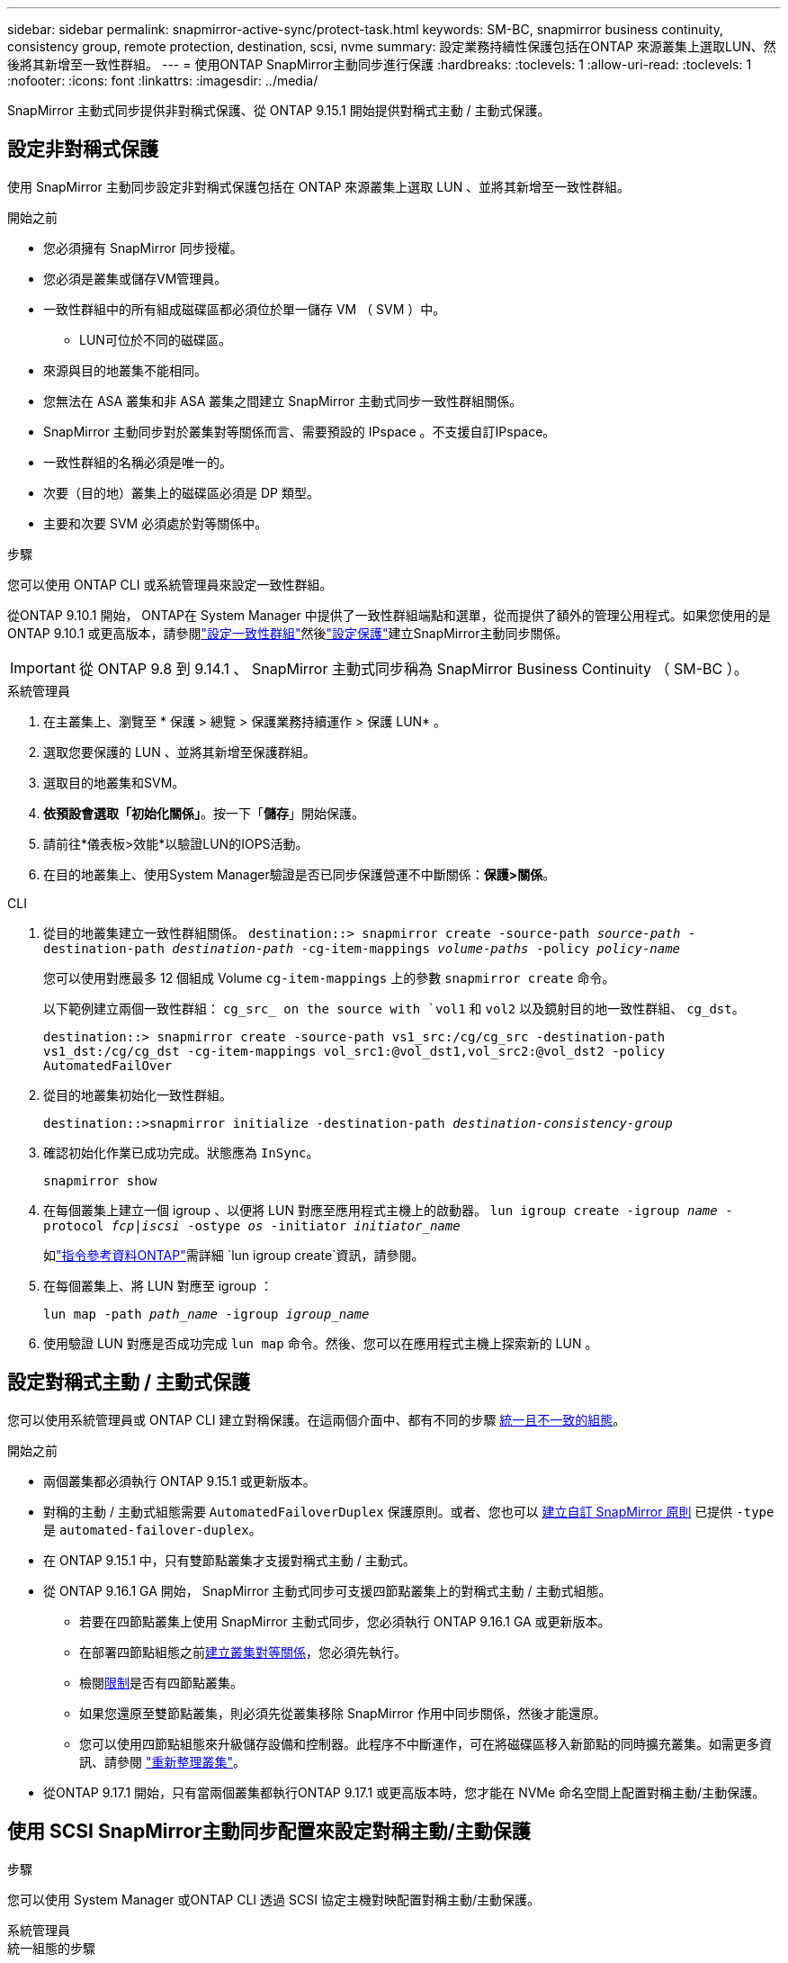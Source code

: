 ---
sidebar: sidebar 
permalink: snapmirror-active-sync/protect-task.html 
keywords: SM-BC, snapmirror business continuity, consistency group, remote protection, destination, scsi, nvme 
summary: 設定業務持續性保護包括在ONTAP 來源叢集上選取LUN、然後將其新增至一致性群組。 
---
= 使用ONTAP SnapMirror主動同步進行保護
:hardbreaks:
:toclevels: 1
:allow-uri-read: 
:toclevels: 1
:nofooter: 
:icons: font
:linkattrs: 
:imagesdir: ../media/


[role="lead"]
SnapMirror 主動式同步提供非對稱式保護、從 ONTAP 9.15.1 開始提供對稱式主動 / 主動式保護。



== 設定非對稱式保護

使用 SnapMirror 主動同步設定非對稱式保護包括在 ONTAP 來源叢集上選取 LUN 、並將其新增至一致性群組。

.開始之前
* 您必須擁有 SnapMirror 同步授權。
* 您必須是叢集或儲存VM管理員。
* 一致性群組中的所有組成磁碟區都必須位於單一儲存 VM （ SVM ）中。
+
** LUN可位於不同的磁碟區。


* 來源與目的地叢集不能相同。
* 您無法在 ASA 叢集和非 ASA 叢集之間建立 SnapMirror 主動式同步一致性群組關係。
* SnapMirror 主動同步對於叢集對等關係而言、需要預設的 IPspace 。不支援自訂IPspace。
* 一致性群組的名稱必須是唯一的。
* 次要（目的地）叢集上的磁碟區必須是 DP 類型。
* 主要和次要 SVM 必須處於對等關係中。


.步驟
您可以使用 ONTAP CLI 或系統管理員來設定一致性群組。

從ONTAP 9.10.1 開始， ONTAP在 System Manager 中提供了一致性群組端點和選單，從而提供了額外的管理公用程式。如果您使用的是ONTAP 9.10.1 或更高版本，請參閱link:../consistency-groups/configure-task.html["設定一致性群組"]然後link:../consistency-groups/protect-task.html["設定保護"]建立SnapMirror主動同步關係。


IMPORTANT: 從 ONTAP 9.8 到 9.14.1 、 SnapMirror 主動式同步稱為 SnapMirror Business Continuity （ SM-BC ）。

[role="tabbed-block"]
====
.系統管理員
--
. 在主叢集上、瀏覽至 * 保護 > 總覽 > 保護業務持續運作 > 保護 LUN* 。
. 選取您要保護的 LUN 、並將其新增至保護群組。
. 選取目的地叢集和SVM。
. *依預設會選取「初始化關係」*。按一下「*儲存*」開始保護。
. 請前往*儀表板>效能*以驗證LUN的IOPS活動。
. 在目的地叢集上、使用System Manager驗證是否已同步保護營運不中斷關係：*保護>關係*。


--
.CLI
--
. 從目的地叢集建立一致性群組關係。
`destination::> snapmirror create -source-path _source-path_ -destination-path _destination-path_ -cg-item-mappings _volume-paths_ -policy _policy-name_`
+
您可以使用對應最多 12 個組成 Volume `cg-item-mappings` 上的參數 `snapmirror create` 命令。

+
以下範例建立兩個一致性群組： `cg_src_ on the source with `vol1` 和 `vol2` 以及鏡射目的地一致性群組、 `cg_dst`。

+
`destination::> snapmirror create -source-path vs1_src:/cg/cg_src -destination-path vs1_dst:/cg/cg_dst -cg-item-mappings vol_src1:@vol_dst1,vol_src2:@vol_dst2 -policy AutomatedFailOver`

. 從目的地叢集初始化一致性群組。
+
`destination::>snapmirror initialize -destination-path _destination-consistency-group_`

. 確認初始化作業已成功完成。狀態應為 `InSync`。
+
`snapmirror show`

. 在每個叢集上建立一個 igroup 、以便將 LUN 對應至應用程式主機上的啟動器。
`lun igroup create -igroup _name_ -protocol _fcp|iscsi_ -ostype _os_ -initiator _initiator_name_`
+
如link:https://docs.netapp.com/us-en/ontap-cli/lun-igroup-create.html["指令參考資料ONTAP"^]需詳細 `lun igroup create`資訊，請參閱。

. 在每個叢集上、將 LUN 對應至 igroup ：
+
`lun map -path _path_name_ -igroup _igroup_name_`

. 使用驗證 LUN 對應是否成功完成 `lun map` 命令。然後、您可以在應用程式主機上探索新的 LUN 。


--
====


== 設定對稱式主動 / 主動式保護

您可以使用系統管理員或 ONTAP CLI 建立對稱保護。在這兩個介面中、都有不同的步驟 xref:index.html#key-concepts[統一且不一致的組態]。

.開始之前
* 兩個叢集都必須執行 ONTAP 9.15.1 或更新版本。
* 對稱的主動 / 主動式組態需要 `AutomatedFailoverDuplex` 保護原則。或者、您也可以 xref:../data-protection/create-custom-replication-policy-concept.html[建立自訂 SnapMirror 原則] 已提供 `-type` 是 `automated-failover-duplex`。
* 在 ONTAP 9.15.1 中，只有雙節點叢集才支援對稱式主動 / 主動式。
* 從 ONTAP 9.16.1 GA 開始， SnapMirror 主動式同步可支援四節點叢集上的對稱式主動 / 主動式組態。
+
** 若要在四節點叢集上使用 SnapMirror 主動式同步，您必須執行 ONTAP 9.16.1 GA 或更新版本。
** 在部署四節點組態之前xref:../peering/create-cluster-relationship-93-later-task.adoc[建立叢集對等關係]，您必須先執行。
** 檢閱xref:limits-reference.adoc[限制]是否有四節點叢集。
** 如果您還原至雙節點叢集，則必須先從叢集移除 SnapMirror 作用中同步關係，然後才能還原。
** 您可以使用四節點組態來升級儲存設備和控制器。此程序不中斷運作，可在將磁碟區移入新節點的同時擴充叢集。如需更多資訊、請參閱 link:upgrade-revert-task.html#refresh-a-cluster["重新整理叢集"]。


* 從ONTAP 9.17.1 開始，只有當兩個叢集都執行ONTAP 9.17.1 或更高版本時，您才能在 NVMe 命名空間上配置對稱主動/主動保護。




== 使用 SCSI SnapMirror主動同步配置來設定對稱主動/主動保護

.步驟
您可以使用 System Manager 或ONTAP CLI 透過 SCSI 協定主機對映配置對稱主動/主動保護。

[role="tabbed-block"]
====
.系統管理員
--
.統一組態的步驟
. 在主要站台上、 link:../consistency-groups/configure-task.html#create-a-consistency-group-with-new-luns-or-volumes["使用新的 LUN 建立一致性群組。"^]
+
.. 建立一致性群組時、請指定主機啟動器以建立 igroup 。
.. 選中核取方塊以 ** 啟用 SnapMirror** 、然後選擇 `AutomatedFailoverDuplex` 原則。
.. 在出現的對話方塊中，選取「 ** 複寫啟動器群組 ** 」核取方塊來複寫 igroup 。在 ** 編輯鄰近設定 ** 中，為主機設定近端 SVM 。
.. 選擇 ** 儲存 ** 。




.非統一組態的步驟
. 在主要站台上、 link:../consistency-groups/configure-task.html#create-a-consistency-group-with-new-luns-or-volumes["使用新的 LUN 建立一致性群組。"^]
+
.. 建立一致性群組時、請指定主機啟動器以建立 igroup 。
.. 選中核取方塊以 ** 啟用 SnapMirror** 、然後選擇 `AutomatedFailoverDuplex` 原則。
.. 選取「 ** 儲存 ** 」以建立 LUN 、一致性群組、 igroup 、 SnapMirror 關係及 igroup 對應。


. 在次要站台上、建立一個 igroup 並對應 LUN 。
+
.. 瀏覽至 ** 主機 ** > ** SAN 啟動器群組 ** 。
.. 選取「 **+Add** 」以建立新的群組群組。
.. 提供一個 ** 名稱 ** ，選擇 ** 主機作業系統 ** ，然後選擇 ** 啟動器群組成員 ** 。
.. 選擇 ** 保存 ** 以初始化關係。


. 將新的 igroup 對應到目的地 LUN 。
+
.. 瀏覽至 ** 儲存空間 ** > ** LUN** 。
.. 選取要對應到 igroup 的所有 LUN 。
.. 選擇「 ** 更多 ** 」、然後選擇「對應至啟動器群組」 ** 。




--
.CLI
--
.統一組態的步驟
. 建立新的 SnapMirror 關係、將應用程式中的所有磁碟區分組。請務必指定 `AutomatedFailOverDuplex` 建立雙向同步複寫的原則。
+
`snapmirror create -source-path <source_path> -destination-path <destination_path> -cg-item-mappings <source_volume:@destination_volume> -policy AutomatedFailOverDuplex`

. 初始化 SnapMirror 關係：
`snapmirror initialize -destination-path <destination-consistency-group>`
. 請等待、確認作業已成功完成 `Mirrored State` 以顯示為 `SnapMirrored` 和 `Relationship Status` 做為 `Insync`。
+
`snapmirror show -destination-path <destination_path>`

. 在主機上、根據您的需求、設定主機連線能力、並存取每個叢集。
. 建立 igroup 組態。設定本機叢集上啟動器的慣用路徑。指定選項，可將組態複寫到對等叢集，以實現反關聯。
+
`SiteA::> igroup create -vserver <svm_name> -ostype <os_type> -igroup <igroup_name> -replication-peer <peer_svm_name> -initiator <host>`

+

NOTE: 從 ONTAP 9.16.1 開始，請使用 `-proximal-vserver local`此命令中的參數。

+
`SiteA::> igroup add -vserver <svm_name> -igroup <igroup_name> -ostype <os_type> -initiator <host>`

+

NOTE: 從 ONTAP 9.16.1 開始，請使用 `-proximal-vserver peer`此命令中的參數。

. 在主機上探索路徑、並驗證主機是否有主動 / 最佳化路徑、可從偏好的叢集前往儲存 LUN 。
. 部署應用程式並在叢集之間分散 VM 工作負載、以達到所需的負載平衡。


.非統一組態的步驟
. 建立新的 SnapMirror 關係、將應用程式中的所有磁碟區分組。請務必指定 `AutomatedFailOverDuplex` 建立雙向同步複寫的原則。
+
`snapmirror create -source-path <source_path> -destination-path <destination_path> -cg-item-mappings <source_volume:@destination_volume> -policy AutomatedFailOverDuplex`

. 初始化 SnapMirror 關係：
`snapmirror initialize -destination-path <destination-consistency-group>`
. 請等待、確認作業已成功完成 `Mirrored State` 以顯示為 `SnapMirrored` 和 `Relationship Status` 做為 `Insync`。
+
`snapmirror show -destination-path <destination_path>`

. 在主機上、根據您的需求、設定主機連線能力、並存取每個叢集。
. 在來源叢集和目的地叢集上建立 igroup 組態。
+
`# primary site
SiteA::> igroup create -vserver <svm_name> -igroup <igroup_name> -initiator <host_1_name_>`

+
`# secondary site
SiteB::> igroup create -vserver <svm_name> -igroup <igroup_name> -initiator <host_2_name>`

. 在主機上探索路徑、並驗證主機是否有主動 / 最佳化路徑、可從偏好的叢集前往儲存 LUN 。
. 部署應用程式並在叢集之間分散 VM 工作負載、以達到所需的負載平衡。


--
====


== 使用 NVMe SnapMirror主動同步配置來設定對稱主動/主動保護

.開始之前
除了配置對稱主動/主動保護的要求之外，您還應該注意使用 NVMe 協定時支援和不支援的配置。

* 一致性組可以有一個或多個子系統。
* 一致性群組內的磁碟區可以具有來自多個子系統的命名空間對應。
* 子系統不能有屬於多個一致性群組的命名空間映射。
* 子系統不能具有一些屬於一致性群組的命名空間映射和一些不屬於一致性群組的命名空間映射。
* 子系統必須具有屬於相同一致性群組的命名空間映射。


.步驟
從ONTAP 9.17.1 開始，您可以使用 System Manager 或ONTAP CLI 建立一致性群組並使用 NVMe 協定主機對應配置對稱主動/主動保護。

[role="tabbed-block"]
====
.系統管理員
--
. 在主站點上， link:../consistency-groups/configure-task.html#create-a-consistency-group-with-new-luns-or-volumes["使用新磁碟區或 NVMe 命名空間建立一致性群組。"^]
. 選擇 *+新增* 並選擇 *使用新的 NVMe 命名空間*。
. 輸入一致性組名稱。
. 選擇*更多*。
. 在“保護”部分中，選擇“啟用SnapMirror”，然後選擇 `AutomatedFailoverDuplex`政策。
. 在 *主機映射* 部分中，選擇 *現有 NVMe 子系統* 或 *新 NVMe 子系統*。
. 選擇“鄰近”可更改近端 SVM。預設選擇來源 SVM。
. 如果需要，請添加另一個 NVMe 子系統。


--
.CLI
--
. 建立新的SnapMirror關係，將所有包含應用程式使用的所有 NVMe 命名空間的磁碟區分組。確保指定 `AutomatedFailOverDuplex`建立雙向同步複製的策略。
+
`snapmirror create -source-path <source_path> -destination-path <destination_path> -cg-item-mappings <source_volume:@destination_volume> -policy AutomatedFailOverDuplex`

+
範例：

+
[listing]
----
DST::> snapmirror create -source-path vs_src:/cg/cg_src_1 -destination-path vs_dst:/cg/cg_dst_1 -cg-item-mappings vs_src_vol1:@vs_dst_vol1,vs_src_vol2:@vs_dst_vol2 -policy AutomatedFailOverDuplex
----
. 初始化 SnapMirror 關係：
`snapmirror initialize -destination-path <destination-consistency-group>`
+
範例：

+
[listing]
----
DST::> snapmirror initialize -destination-path vs1:/cg/cg_dst_1
----
. 請等待、確認作業已成功完成 `Mirrored State` 以顯示為 `SnapMirrored` 和 `Relationship Status` 做為 `Insync`。
+
`snapmirror show -destination-path <destination_path>`

+
與主磁碟區中的 NVMe 命名空間關聯的 NVMe 子系統會自動複製到輔助叢集。

. 在主機上、根據您的需求、設定主機連線能力、並存取每個叢集。
. 指定與每個主機最接近的 SVM。這樣，主機就可以使用首選叢集中的路徑存取 NVMe 命名空間。這可能是主叢集中的 SVM，也可能是 DR 叢集中的 SVM。
+
以下指令表示SVM VS_A距離主機H1較近，並將VS_A設定為近端SVM：

+
`SiteA::> vserver nvme subsystem host add -subsystem ss1 -host-nqn <H1_NQN> -proximal-vservers <VS_A>`

+
以下命令表示 SVM VS_B 距離主機 H2 較近，並將 VS_B 設定為近端 SVM：

+
`SiteB::> vserver nvme subsystem host add -subsystem ss1 -host-nqn <H2_NQN> -proximal-vservers <VS_B>`

. 從主機發現路徑並驗證主機是否具有從首選叢集到儲存的活動/最佳化路徑。
. 部署應用程式並在叢集之間分散 VM 工作負載、以達到所需的負載平衡。


--
====
.相關資訊
* link:https://docs.netapp.com/us-en/ontap-cli/snapmirror-create.html["SnapMirror建立"^]
* link:https://docs.netapp.com/us-en/ontap-cli/snapmirror-initialize.html["SnapMirror初始化"^]
* link:https://docs.netapp.com/us-en/ontap-cli/snapmirror-show.html["SnapMirror 顯示"^]

